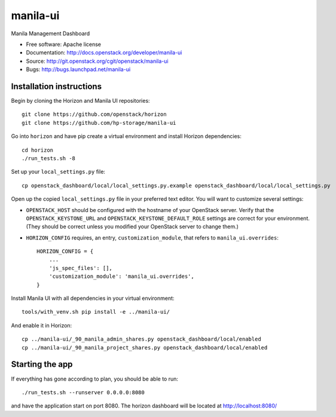 ===============================
manila-ui
===============================

Manila Management Dashboard

* Free software: Apache license
* Documentation: http://docs.openstack.org/developer/manila-ui
* Source: http://git.openstack.org/cgit/openstack/manila-ui
* Bugs: http://bugs.launchpad.net/manila-ui

Installation instructions
-------------------------

Begin by cloning the Horizon and Manila UI repositories::

    git clone https://github.com/openstack/horizon
    git clone https://github.com/hp-storage/manila-ui

Go into ``horizon`` and have pip create a virtual environment and install
Horizon dependencies::

    cd horizon
    ./run_tests.sh -8

Set up your ``local_settings.py`` file::

    cp openstack_dashboard/local/local_settings.py.example openstack_dashboard/local/local_settings.py

Open up the copied ``local_settings.py`` file in your preferred text
editor. You will want to customize several settings:

-  ``OPENSTACK_HOST`` should be configured with the hostname of your
   OpenStack server. Verify that the ``OPENSTACK_KEYSTONE_URL`` and
   ``OPENSTACK_KEYSTONE_DEFAULT_ROLE`` settings are correct for your
   environment. (They should be correct unless you modified your
   OpenStack server to change them.)
-  ``HORIZON_CONFIG`` requires, an entry, ``customization_module``,
   that refers to ``manila_ui.overrides``::

    HORIZON_CONFIG = {
        ...
        'js_spec_files': [],
        'customization_module': 'manila_ui.overrides',
    }


Install Manila UI with all dependencies in your virtual environment::

    tools/with_venv.sh pip install -e ../manila-ui/

And enable it in Horizon::

    cp ../manila-ui/_90_manila_admin_shares.py openstack_dashboard/local/enabled
    cp ../manila-ui/_90_manila_project_shares.py openstack_dashboard/local/enabled


Starting the app
----------------

If everything has gone according to plan, you should be able to run::

    ./run_tests.sh --runserver 0.0.0.0:8080

and have the application start on port 8080. The horizon dashboard will
be located at http://localhost:8080/
